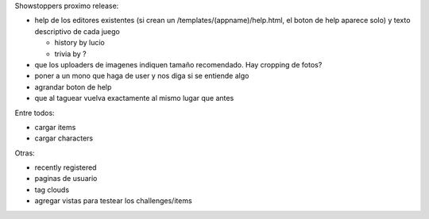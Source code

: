
Showstoppers proximo release:

* help de los editores existentes (si crean un /templates/(appname)/help.html, el boton de help aparece solo) y texto descriptivo de cada juego

  * history by lucio

  * trivia by ?

* que los uploaders de imagenes indiquen tamaño recomendado. Hay cropping de fotos?

* poner a un mono que haga de user y nos diga si se entiende algo

* agrandar boton de help

* que al taguear vuelva exactamente al mismo lugar que antes

Entre todos:

* cargar items

* cargar characters

Otras:

* recently registered

* paginas de usuario

* tag clouds

* agregar vistas para testear los challenges/items


